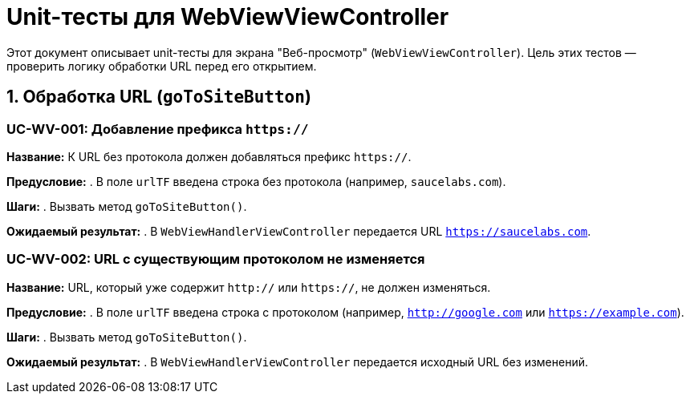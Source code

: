 = Unit-тесты для WebViewViewController

Этот документ описывает unit-тесты для экрана "Веб-просмотр" (`WebViewViewController`).
Цель этих тестов — проверить логику обработки URL перед его открытием.

== 1. Обработка URL (`goToSiteButton`)

=== UC-WV-001: Добавление префикса `https://`

*Название:* К URL без протокола должен добавляться префикс `https://`.

*Предусловие:*
. В поле `urlTF` введена строка без протокола (например, `saucelabs.com`).

*Шаги:*
. Вызвать метод `goToSiteButton()`.

*Ожидаемый результат:*
. В `WebViewHandlerViewController` передается URL `https://saucelabs.com`.

=== UC-WV-002: URL с существующим протоколом не изменяется

*Название:* URL, который уже содержит `http://` или `https://`, не должен изменяться.

*Предусловие:*
. В поле `urlTF` введена строка с протоколом (например, `http://google.com` или `https://example.com`).

*Шаги:*
. Вызвать метод `goToSiteButton()`.

*Ожидаемый результат:*
. В `WebViewHandlerViewController` передается исходный URL без изменений.